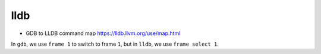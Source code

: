lldb
====

- GDB to LLDB command map `<https://lldb.llvm.org/use/map.html>`_


In ``gdb``, we use ``frame 1`` to switch to frame ``1``, but
in ``lldb``, we use ``frame select 1``.


